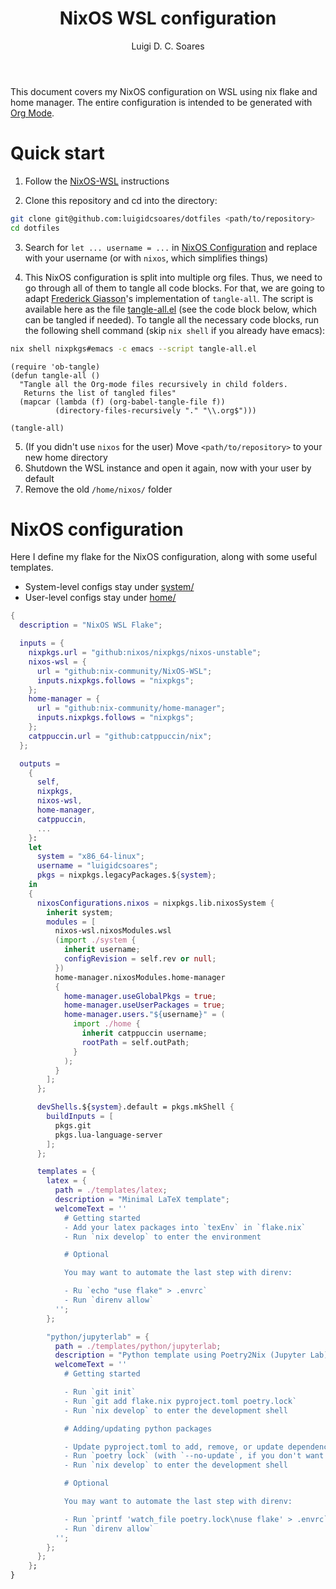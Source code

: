 #+title: NixOS WSL configuration
#+author: Luigi D. C. Soares

This document covers my NixOS configuration on WSL using nix flake and home manager. The entire configuration is intended to be generated with [[https://orgmode.org/][Org Mode]].

* Quick start

1. Follow the [[https://github.com/nix-community/NixOS-WSL][NixOS-WSL]] instructions
   
2. Clone this repository and cd into the directory:

#+begin_src sh
git clone git@github.com:luigidcsoares/dotfiles <path/to/repository>
cd dotfiles
#+end_src

3. [@3] Search for ~let ... username = ...~ in [[#nixos-configuration][NixOS Configuration]] and replace with your username (or with =nixos=, which simplifies things)
   
4. This NixOS configuration is split into multiple org files. Thus, we need to go through all of them to tangle all code blocks. For that, we are going to adapt [[https://fgiasson.com/blog/index.php/2016/10/26/literate-clojure-programming-tangle-all-in-org-mode/][Frederick Giasson]]'s implementation of ~tangle-all~. The script is available here as the file [[file:tangle-all.el][tangle-all.el]] (see the code block below, which can be tangled if needed). To tangle all the necessary code blocks, run the following shell command (skip ~nix shell~ if you already have emacs):

#+begin_src sh :results output silent
nix shell nixpkgs#emacs -c emacs --script tangle-all.el
#+end_src

#+begin_src elisp :tangle tangle-all.el :results silent
(require 'ob-tangle)
(defun tangle-all ()
  "Tangle all the Org-mode files recursively in child folders.
   Returns the list of tangled files"
  (mapcar (lambda (f) (org-babel-tangle-file f))
          (directory-files-recursively "." "\\.org$")))

(tangle-all)
#+end_src

5. [@5] (If you didn't use ~nixos~ for the user) Move ~<path/to/repository>~ to your new home directory
6. Shutdown the WSL instance and open it again, now with your user by default
7. Remove the old ~/home/nixos/~ folder
   
* NixOS configuration
:PROPERTIES:
:CUSTOM_ID: nixos-configuration
:END:

Here I define my flake for the NixOS configuration, along with some useful templates.

- System-level configs stay under [[file:system/][system/]]
- User-level configs stay under [[file:home/][home/]]

#+begin_src nix :tangle flake.nix
{
  description = "NixOS WSL Flake";

  inputs = {
    nixpkgs.url = "github:nixos/nixpkgs/nixos-unstable";
    nixos-wsl = {
      url = "github:nix-community/NixOS-WSL";
      inputs.nixpkgs.follows = "nixpkgs";
    };
    home-manager = {
      url = "github:nix-community/home-manager";
      inputs.nixpkgs.follows = "nixpkgs";
    };
    catppuccin.url = "github:catppuccin/nix";
  };

  outputs =
    {
      self,
      nixpkgs,
      nixos-wsl,
      home-manager,
      catppuccin,
      ...
    }:
    let
      system = "x86_64-linux";
      username = "luigidcsoares";
      pkgs = nixpkgs.legacyPackages.${system};
    in
    {
      nixosConfigurations.nixos = nixpkgs.lib.nixosSystem {
        inherit system;
        modules = [
          nixos-wsl.nixosModules.wsl
          (import ./system {
            inherit username;
            configRevision = self.rev or null;
          })
          home-manager.nixosModules.home-manager
          {
            home-manager.useGlobalPkgs = true;
            home-manager.useUserPackages = true;
            home-manager.users."${username}" = (
              import ./home {
                inherit catppuccin username;
                rootPath = self.outPath;
              }
            );
          }
        ];
      };

      devShells.${system}.default = pkgs.mkShell {
        buildInputs = [
          pkgs.git
          pkgs.lua-language-server
        ];
      };

      templates = {
        latex = {
          path = ./templates/latex;
          description = "Minimal LaTeX template";
          welcomeText = ''
            # Getting started
            - Add your latex packages into `texEnv` in `flake.nix`
            - Run `nix develop` to enter the environment

            # Optional

            You may want to automate the last step with direnv:  

            - Ru `echo "use flake" > .envrc`  
            - Run `direnv allow`
          '';
        };

        "python/jupyterlab" = {
          path = ./templates/python/jupyterlab;
          description = "Python template using Poetry2Nix (Jupyter Lab)";
          welcomeText = ''
            # Getting started

            - Run `git init`
            - Run `git add flake.nix pyproject.toml poetry.lock`
            - Run `nix develop` to enter the development shell

            # Adding/updating python packages

            - Update pyproject.toml to add, remove, or update dependencies
            - Run `poetry lock` (with `--no-update`, if you don't want to upgrade dependencies)
            - Run `nix develop` to enter the development shell

            # Optional

            You may want to automate the last step with direnv:  

            - Run `printf 'watch_file poetry.lock\nuse flake' > .envrc`  
            - Run `direnv allow`
          '';
        };
      };
    };
}
#+end_src
